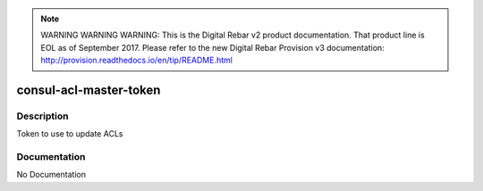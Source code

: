 
.. note:: WARNING WARNING WARNING:  This is the Digital Rebar v2 product documentation.  That product line is EOL as of September 2017.  Please refer to the new Digital Rebar Provision v3 documentation:  http:\/\/provision.readthedocs.io\/en\/tip\/README.html

=======================
consul-acl-master-token
=======================

Description
===========
Token to use to update ACLs

Documentation
=============

No Documentation
